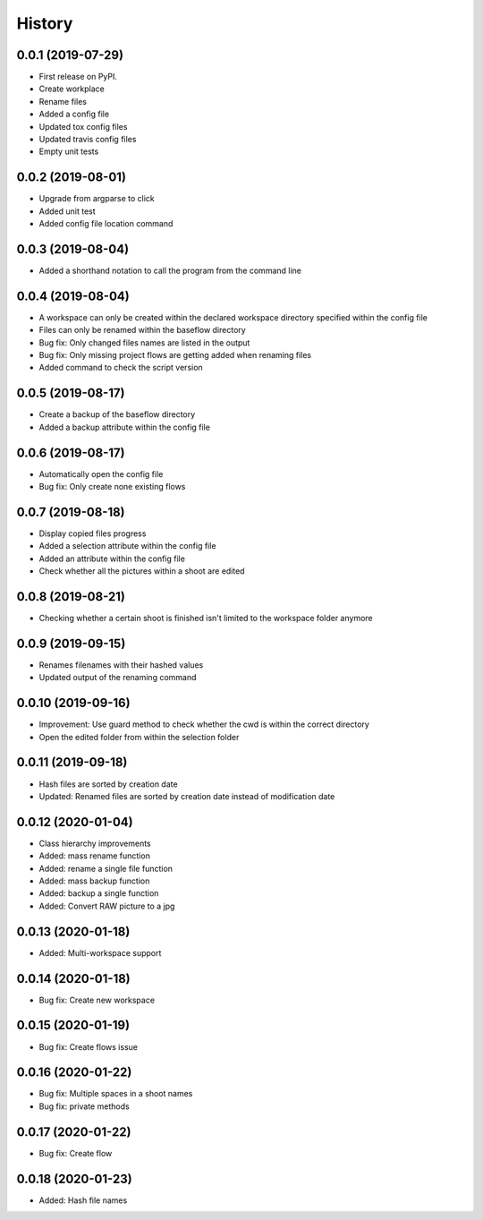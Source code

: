 =======
History
=======

0.0.1 (2019-07-29)
------------------

* First release on PyPI.
* Create workplace
* Rename files
* Added a config file
* Updated tox config files
* Updated travis config files
* Empty unit tests

0.0.2 (2019-08-01)
------------------

* Upgrade from argparse to click
* Added unit test
* Added config file location command

0.0.3 (2019-08-04)
------------------

* Added a shorthand notation to call the program from the command line

0.0.4 (2019-08-04)
------------------

* A workspace can only be created within the declared workspace directory specified within the config file
* Files can only be renamed within the baseflow directory
* Bug fix: Only changed files names are listed in the output 
* Bug fix: Only missing project flows are getting added when renaming files
* Added command to check the script version

0.0.5 (2019-08-17)
------------------

* Create a backup of the baseflow directory
* Added a backup attribute within the config file

0.0.6 (2019-08-17)
------------------

* Automatically open the config file
* Bug fix: Only create none existing flows

0.0.7 (2019-08-18)
------------------

* Display copied files progress
* Added a selection attribute within the config file
* Added an attribute within the config file
* Check whether all the pictures within a shoot are edited

0.0.8 (2019-08-21)
------------------

* Checking whether a certain shoot is finished isn't limited to the workspace folder anymore

0.0.9 (2019-09-15)
------------------

* Renames filenames with their hashed values
* Updated output of the renaming command

0.0.10 (2019-09-16)
-------------------

* Improvement: Use guard method to check whether the cwd is within the correct directory
* Open the edited folder from within the selection folder

0.0.11 (2019-09-18)
-------------------

* Hash files are sorted by creation date
* Updated: Renamed files are sorted by creation date instead of modification date

0.0.12 (2020-01-04)
-------------------
* Class hierarchy improvements
* Added: mass rename function
* Added: rename a single file function
* Added: mass backup function
* Added: backup a single function
* Added: Convert RAW picture to a jpg


0.0.13 (2020-01-18)
-------------------
* Added: Multi-workspace support

0.0.14 (2020-01-18)
-------------------
* Bug fix: Create new workspace

0.0.15 (2020-01-19)
-------------------
* Bug fix: Create flows issue

0.0.16 (2020-01-22)
-------------------
* Bug fix: Multiple spaces in a shoot names
* Bug fix: private methods

0.0.17 (2020-01-22)
-------------------
* Bug fix: Create flow

0.0.18 (2020-01-23)
-------------------
* Added: Hash file names
